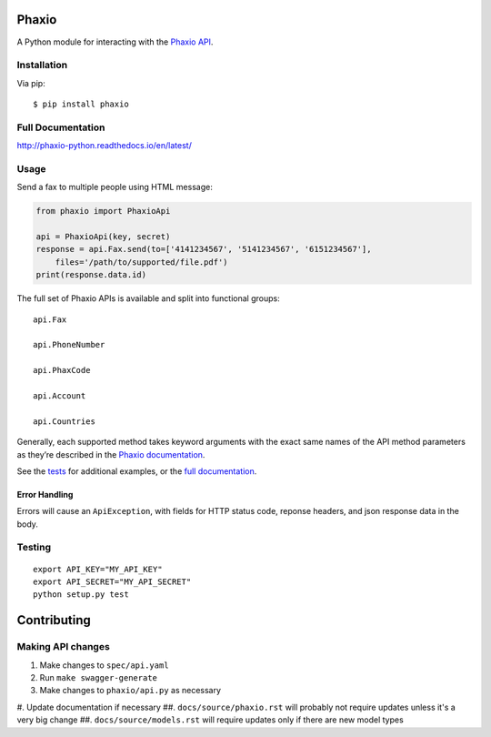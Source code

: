 Phaxio
======

|PyPI| |GitHub license|

A Python module for interacting with the `Phaxio API`_.

Installation
------------

Via pip:

::

    $ pip install phaxio


Full Documentation
------------------

http://phaxio-python.readthedocs.io/en/latest/

Usage
-----

Send a fax to multiple people using HTML message:

.. code:: python

    from phaxio import PhaxioApi

    api = PhaxioApi(key, secret)
    response = api.Fax.send(to=['4141234567', '5141234567', '6151234567'],
        files='/path/to/supported/file.pdf')
    print(response.data.id)

The full set of Phaxio APIs is available and split into functional groups:

::

    api.Fax

    api.PhoneNumber

    api.PhaxCode

    api.Account

    api.Countries

Generally, each supported method takes keyword arguments with the exact
same names of the API method parameters as they’re described in the
`Phaxio documentation`_.

See the `tests`_ for additional examples, or the `full documentation`_.

Error Handling
~~~~~~~~~~~~~~

Errors will cause an ``ApiException``, with fields for HTTP status code, reponse headers, and json response data in the body.


Testing
-------

::

    export API_KEY="MY_API_KEY"
    export API_SECRET="MY_API_SECRET"
    python setup.py test


Contributing
============

Making API changes
------------------

#. Make changes to ``spec/api.yaml``
#. Run ``make swagger-generate``
#. Make changes to ``phaxio/api.py`` as necessary
#. Update documentation if necessary
##. ``docs/source/phaxio.rst`` will probably not require updates unless it's a very big change
##. ``docs/source/models.rst`` will require updates only if there are new model types


.. _Phaxio API: https://www.phaxio.com/docs
.. _full documentation: http://phaxio-python.readthedocs.io/en/latest/
.. _Phaxio documentation: https://www.phaxio.com/docs
.. _tests: tests/test_api.py
.. |PyPI| image:: https://img.shields.io/pypi/v/pyphaxio.svg
    :target: https://pypi.python.org/pypi/phaxio
.. |GitHub license| image:: https://img.shields.io/badge/license-MIT-blue.svg
    :target: https://github.com/anpolsky/phaxio-python/blob/master/LICENSE